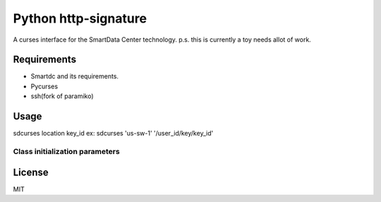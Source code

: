 Python http-signature
=====================

A curses interface for the SmartData Center technology.
p.s. this is currently a toy needs allot of work.

Requirements
------------

* Smartdc and its requirements.
* Pycurses
* ssh(fork of paramiko)

Usage
-----
sdcurses location key_id
ex: sdcurses 'us-sw-1' '/user_id/key/key_id'

Class initialization parameters
~~~~~~~~~~~~~~~~~~~~~~~~~~~~~~~


License
-------

MIT
